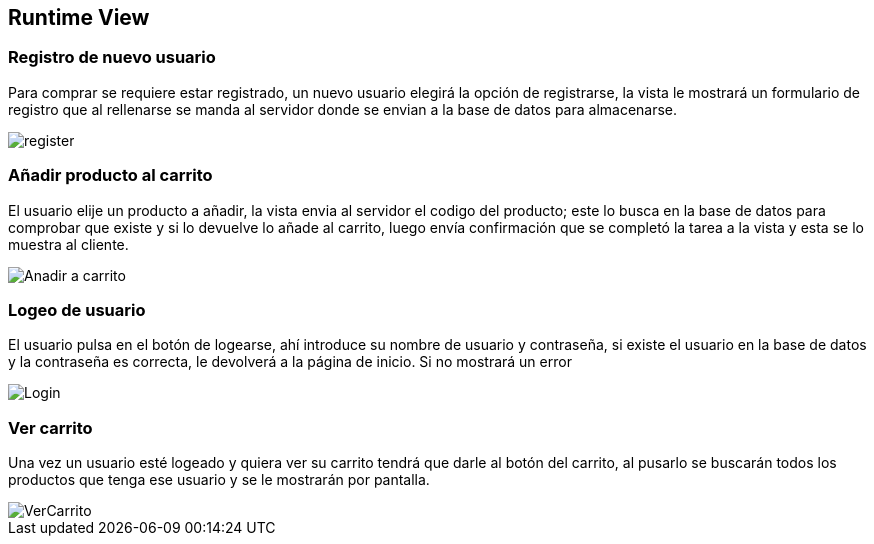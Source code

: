 [[section-runtime-view]]
== Runtime View


=== Registro de nuevo usuario

Para comprar se requiere estar registrado, un nuevo usuario elegirá la opción de registrarse,
la vista le mostrará un formulario de registro que al rellenarse se manda al servidor donde
se envian a la base de datos para almacenarse.

[caption="Registro usuario"]
image::register.png[]


=== Añadir producto al carrito

El usuario elije un producto a añadir, la vista envia al servidor el codigo del producto;
este lo busca en la base de datos para comprobar que existe y si lo devuelve lo añade al carrito,
luego envía confirmación que se completó la tarea a la vista y esta se lo muestra al cliente.

[caption="Añadir a carrito"]
image::Anadir-a-carrito.png[]

=== Logeo de usuario

El usuario pulsa en el botón de logearse, ahí introduce su nombre de usuario y contraseña, si existe
el usuario en la base de datos y la contraseña es correcta, le devolverá a la página de inicio. Si no mostrará un error

[caption="Login"]
image::Login.png[]

=== Ver carrito

Una vez un usuario esté logeado y quiera ver su carrito tendrá que darle al botón del carrito, al pusarlo
se buscarán todos los productos que tenga ese usuario y se le mostrarán por pantalla.

[caption="Ver carrito"]
image::VerCarrito.png[]